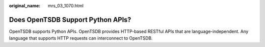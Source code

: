 :original_name: mrs_03_1070.html

.. _mrs_03_1070:

Does OpenTSDB Support Python APIs?
==================================

OpenTSDB supports Python APIs. OpenTSDB provides HTTP-based RESTful APIs that are language-independent. Any language that supports HTTP requests can interconnect to OpenTSDB.
